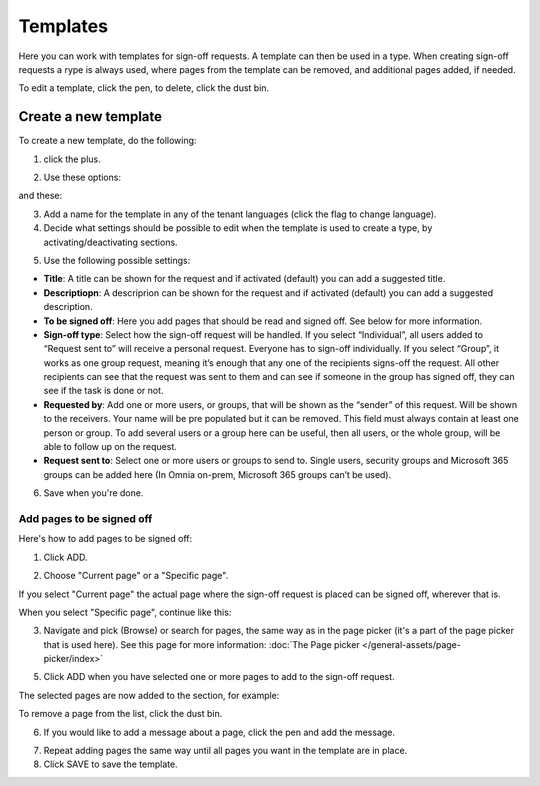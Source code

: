 Templates
=============================================

Here you can work with templates for sign-off requests. A template can then be used in a type. When creating sign-off requests a rype is always used, where pages from the template can be removed, and additional pages added, if needed.

.. image:: sign-off-requests-templates-new2.png

To edit a template, click the pen, to delete, click the dust bin.

Create a new template
*************************
To create a new template, do the following:

1. click the plus.

.. image:: sign-off-requests-templates-clickplus-new.png

2. Use these options:

.. image:: sign-off-requests-templates-options-613-1-frame.png

and these:

.. image:: sign-off-requests-templates-options-613-2.png

3. Add a name for the template in any of the tenant languages (click the flag to change language).

4. Decide what settings should be possible to edit when the template is used to create a type, by activating/deactivating sections.

.. image:: sign-off-requests-templates-sections.png

5. Use the following possible settings:

+ **Title**: A title can be shown for the request and if activated (default) you can add a suggested title. 
+ **Descriptiopn**: A descriprion can be shown for the request and if activated (default) you can add a suggested description. 
+ **To be signed off**: Here you add pages that should be read and signed off. See below for more information.
+ **Sign-off type**: Select how the sign-off request will be handled. If you select “Individual”, all users added to “Request sent to” will receive a personal request. Everyone has to sign-off individually. If you select “Group”, it works as one group request, meaning it’s enough that any one of the recipients signs-off the request. All other recipients can see that the request was sent to them and can see if someone in the group has signed off, they can see if the task is done or not.
+ **Requested by**: Add one or more users, or groups, that will be shown as the “sender” of this request. Will be shown to the receivers. Your name will be pre populated but it can be removed. This field must always contain at least one person or group. To add several users or a group here can be useful, then all users, or the whole group, will be able to follow up on the request. 
+ **Request sent to**: Select one or more users or groups to send to. Single users, security groups and Microsoft 365 groups can be added here (In Omnia on-prem, Microsoft 365 groups can’t be used). 

6. Save when you're done.

Add pages to be signed off
---------------------------
Here's how to add pages to be signed off:

1. Click ADD.

.. image:: sign-off-requests-pages-add.png

2. Choose "Current page" or a "Specific page".

.. image:: sign-off-requests-pages-current.png

If you select "Current page" the actual page where the sign-off request is placed can be signed off, wherever that is.

When you select "Specific page", continue like this:

3. Navigate and pick (Browse) or search for pages, the same way as in the page picker (it's a part of the page picker that is used here). See this page for more information: :doc:`The Page picker </general-assets/page-picker/index>`

5. Click ADD when you have selected one or more pages to add to the sign-off request.

The selected pages are now added to the section, for example:

.. image:: sign-off-requests-pages-section.png

To remove a page from the list, click the dust bin.

6. If you would like to add a message about a page, click the pen and add the message.

.. image:: sign-off-requests-pages-section-message.png

7. Repeat adding pages the same way until all pages you want in the template are in place.

8. Click SAVE to save the template.

